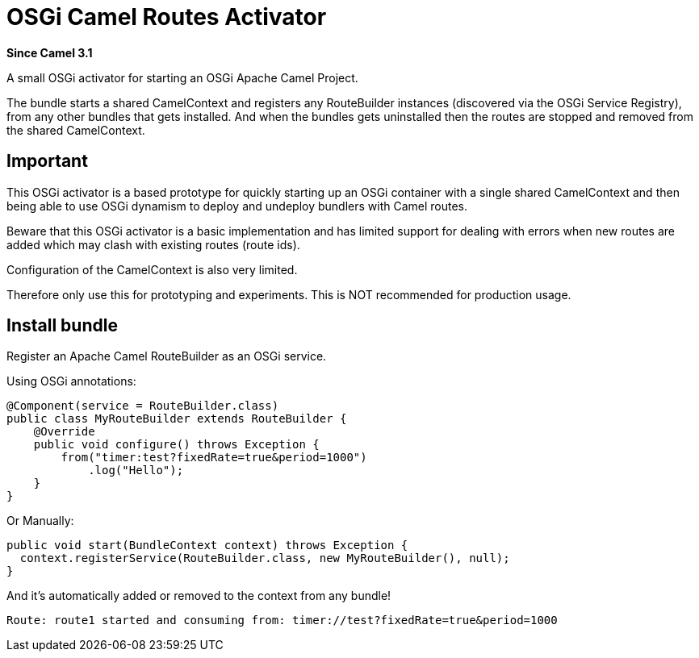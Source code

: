[[OsgiActivator]]
= OSGi Camel Routes Activator
:page-source: components/camel-osgi-activator/src/main/docs/osgi-activator.adoc

*Since Camel 3.1*

A small OSGi activator for starting an OSGi Apache Camel Project.

The bundle starts a shared CamelContext and registers any RouteBuilder instances
(discovered via the OSGi Service Registry), from any other bundles that gets installed.
And when the bundles gets uninstalled then the routes are stopped and removed from the shared CamelContext.

== Important

This OSGi activator is a based prototype for quickly starting up an OSGi container with a single shared
CamelContext and then being able to use OSGi dynamism to deploy and undeploy bundlers with Camel routes.

Beware that this OSGi activator is a basic implementation and has limited support for dealing with errors
when new routes are added which may clash with existing routes (route ids).

Configuration of the CamelContext is also very limited.

Therefore only use this for prototyping and experiments. This is NOT recommended for production usage.

== Install bundle

Register an Apache Camel RouteBuilder as an OSGi service.

Using OSGi annotations:

[source,java]
----
@Component(service = RouteBuilder.class)
public class MyRouteBuilder extends RouteBuilder {
    @Override
    public void configure() throws Exception {
        from("timer:test?fixedRate=true&period=1000")
            .log("Hello");
    }
}
----

Or Manually:

[source,java]
----
public void start(BundleContext context) throws Exception {
  context.registerService(RouteBuilder.class, new MyRouteBuilder(), null);
}
----

And it's automatically added or removed to the context from any bundle!

[source,text]
----
Route: route1 started and consuming from: timer://test?fixedRate=true&period=1000
----

